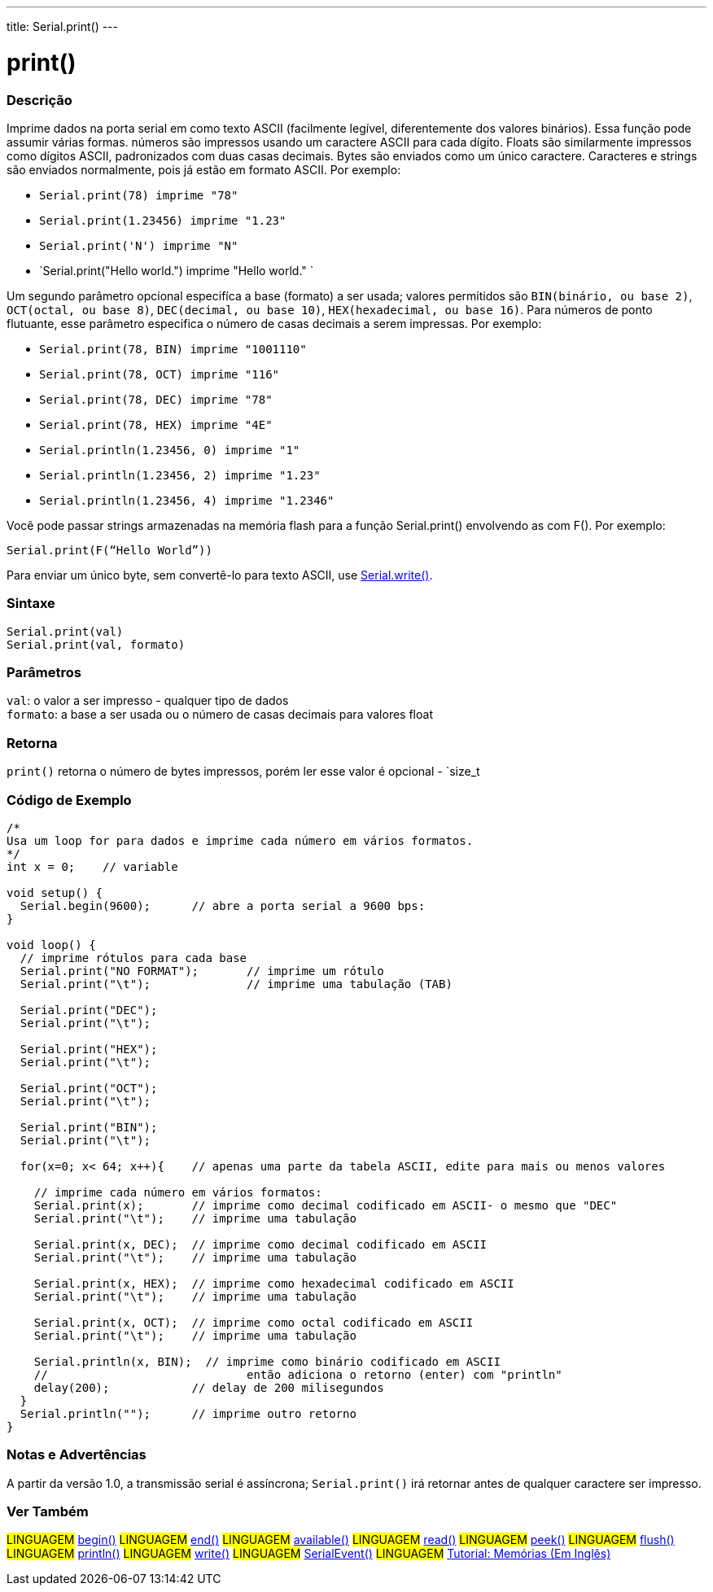 ---
title: Serial.print()
---

= print()

// OVERVIEW SECTION STARTS
[#overview]
--

[float]
=== Descrição
Imprime dados na porta serial em como texto ASCII (facilmente legível, diferentemente dos valores binários). Essa função pode assumir várias formas. números são impressos usando um caractere ASCII para cada dígito. Floats são similarmente impressos como dígitos ASCII, padronizados com duas casas decimais. Bytes são enviados como um único caractere. Caracteres e strings são enviados normalmente, pois já estão em formato ASCII. Por exemplo:

* `Serial.print(78) imprime "78"` +
* `Serial.print(1.23456) imprime "1.23"` +
* `Serial.print('N') imprime "N"` +
* `Serial.print("Hello world.") imprime "Hello world." `

Um segundo parâmetro opcional especifíca a base (formato) a ser usada; valores permitidos são `BIN(binário, ou base 2)`, `OCT(octal, ou base 8)`, `DEC(decimal, ou base 10)`, `HEX(hexadecimal, ou base 16)`. Para números de ponto flutuante, esse parâmetro especifica o número de casas decimais a serem impressas. Por exemplo:

* `Serial.print(78, BIN) imprime "1001110"` +
* `Serial.print(78, OCT) imprime "116"` +
* `Serial.print(78, DEC) imprime "78"` +
* `Serial.print(78, HEX) imprime "4E"` +
* `Serial.println(1.23456, 0) imprime "1"` +
* `Serial.println(1.23456, 2) imprime "1.23"` +
* `Serial.println(1.23456, 4) imprime "1.2346"`

Você pode passar strings armazenadas na memória flash para a função Serial.print() envolvendo as com F(). Por exemplo:

`Serial.print(F(“Hello World”))`

Para enviar um único byte, sem convertê-lo para texto ASCII, use link:../write[Serial.write()].
[%hardbreaks]


[float]
=== Sintaxe
`Serial.print(val)` +
`Serial.print(val, formato)`


[float]
=== Parâmetros
`val`: o valor a ser impresso - qualquer tipo de dados +
`formato`: a base a ser usada ou o número de casas decimais para valores float

[float]
=== Retorna
`print()` retorna o número de bytes impressos, porém ler esse valor é opcional - `size_t

--
// OVERVIEW SECTION ENDS

// HOW TO USE SECTION STARTS
[#howtouse]
--

[float]
=== Código de Exemplo
// Describe what the example code is all about and add relevant code   ►►►►► THIS SECTION IS MANDATORY ◄◄◄◄◄


[source,arduino]
----
/*
Usa um loop for para dados e imprime cada número em vários formatos.
*/
int x = 0;    // variable

void setup() {
  Serial.begin(9600);      // abre a porta serial a 9600 bps:
}

void loop() {
  // imprime rótulos para cada base
  Serial.print("NO FORMAT");       // imprime um rótulo
  Serial.print("\t");              // imprime uma tabulação (TAB)

  Serial.print("DEC");
  Serial.print("\t");

  Serial.print("HEX");
  Serial.print("\t");

  Serial.print("OCT");
  Serial.print("\t");

  Serial.print("BIN");
  Serial.print("\t");

  for(x=0; x< 64; x++){    // apenas uma parte da tabela ASCII, edite para mais ou menos valores

    // imprime cada número em vários formatos:
    Serial.print(x);       // imprime como decimal codificado em ASCII- o mesmo que "DEC"
    Serial.print("\t");    // imprime uma tabulação

    Serial.print(x, DEC);  // imprime como decimal codificado em ASCII
    Serial.print("\t");    // imprime uma tabulação

    Serial.print(x, HEX);  // imprime como hexadecimal codificado em ASCII
    Serial.print("\t");    // imprime uma tabulação

    Serial.print(x, OCT);  // imprime como octal codificado em ASCII
    Serial.print("\t");    // imprime uma tabulação

    Serial.println(x, BIN);  // imprime como binário codificado em ASCII
    //                             então adiciona o retorno (enter) com "println"
    delay(200);            // delay de 200 milisegundos
  }
  Serial.println("");      // imprime outro retorno
}
----
[%hardbreaks]

[float]
=== Notas e Advertências
A partir da versão 1.0, a transmissão serial é assíncrona; `Serial.print()` irá retornar antes de qualquer caractere ser impresso.

--
// HOW TO USE SECTION ENDS


// SEE ALSO SECTION
[#see_also]
--

[float]
=== Ver Também

[role="language"]
#LINGUAGEM# link:../begin[begin()]
#LINGUAGEM# link:../end[end()]
#LINGUAGEM# link:../available[available()]
#LINGUAGEM# link:../read[read()]
#LINGUAGEM# link:../peek[peek()]
#LINGUAGEM# link:../flush[flush()]
#LINGUAGEM# link:../println[println()]
#LINGUAGEM# link:../write[write()]
#LINGUAGEM# link:../serialevent[SerialEvent()]
#LINGUAGEM# link:https://www.arduino.cc/en/Tutorial/Memory[Tutorial: Memórias (Em Inglês)]

--
// SEE ALSO SECTION ENDS
